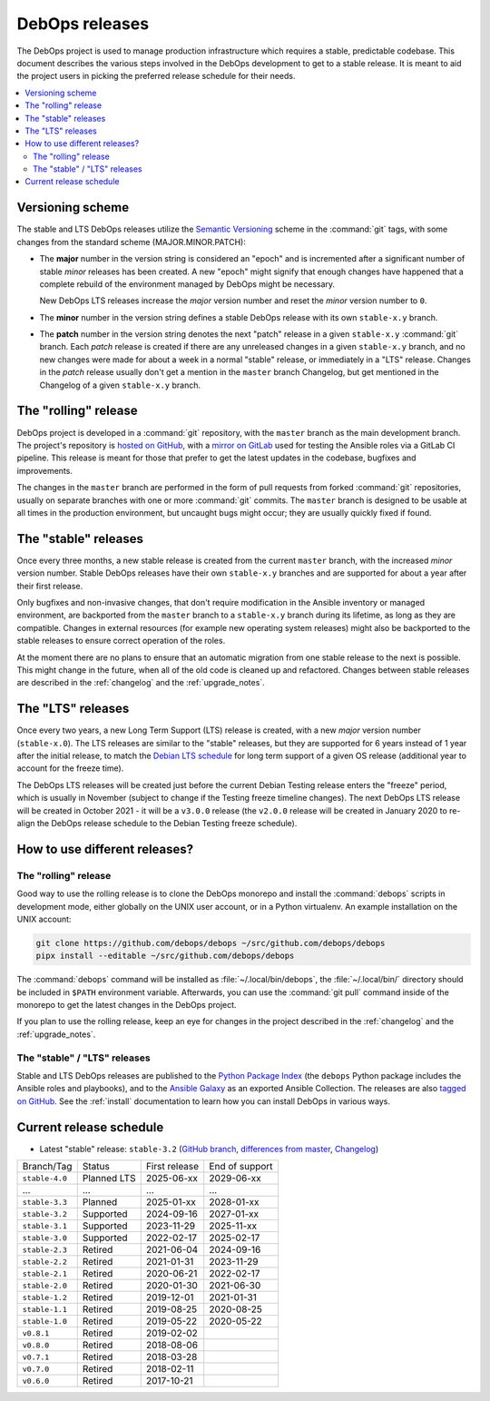 .. Copyright (C) 2019-2024 Maciej Delmanowski <drybjed@gmail.com>
.. Copyright (C) 2019-2024 DebOps <https://debops.org/>
.. SPDX-License-Identifier: GPL-3.0-or-later

DebOps releases
===============

The DebOps project is used to manage production infrastructure which requires
a stable, predictable codebase. This document describes the various steps
involved in the DebOps development to get to a stable release. It is meant to
aid the project users in picking the preferred release schedule for their
needs.

.. contents::
   :local:
   :depth: 2


Versioning scheme
-----------------

The stable and LTS DebOps releases utilize the `Semantic Versioning`__ scheme
in the :command:`git` tags, with some changes from the standard scheme
(MAJOR.MINOR.PATCH):

.. __: https://semver.org/

- The **major** number in the version string is considered an "epoch" and is
  incremented after a significant number of stable *minor* releases has been
  created. A new "epoch" might signify that enough changes have happened that
  a complete rebuild of the environment managed by DebOps might be necessary.

  New DebOps LTS releases increase the *major* version number and reset the
  *minor* version number to ``0``.

- The **minor** number in the version string defines a stable DebOps release
  with its own ``stable-x.y`` branch.

- The **patch** number in the version string denotes the next "patch" release
  in a given ``stable-x.y`` :command:`git` branch. Each *patch* release is
  created if there are any unreleased changes in a given ``stable-x.y`` branch,
  and no new changes were made for about a week in a normal "stable" release,
  or immediately in a "LTS" release. Changes in the *patch* release usually
  don't get a mention in the ``master`` branch Changelog, but get mentioned in
  the Changelog of a given ``stable-x.y`` branch.


The "rolling" release
---------------------

DebOps project is developed in a :command:`git` repository, with the ``master``
branch as the main development branch. The project's repository is `hosted on
GitHub`__, with a `mirror on GitLab`__ used for testing the Ansible roles via
a GitLab CI pipeline. This release is meant for those that prefer to get the
latest updates in the codebase, bugfixes and improvements.

.. __: https://github.com/debops/debops/
.. __: https://gitlab.com/debops/debops/

The changes in the ``master`` branch are performed in the form of pull requests
from forked :command:`git` repositories, usually on separate branches with one
or more :command:`git` commits. The ``master`` branch is designed to be usable
at all times in the production environment, but uncaught bugs might occur;
they are usually quickly fixed if found.


The "stable" releases
---------------------

Once every three months, a new stable release is created from the current
``master`` branch, with the increased *minor* version number. Stable DebOps
releases have their own ``stable-x.y`` branches and are supported for about
a year after their first release.

Only bugfixes and non-invasive changes, that don't require modification in
the Ansible inventory or managed environment, are backported from the
``master`` branch to a ``stable-x.y`` branch during its lifetime, as long as
they are compatible. Changes in external resources (for example new operating
system releases) might also be backported to the stable releases to ensure
correct operation of the roles.

At the moment there are no plans to ensure that an automatic migration from
one stable release to the next is possible. This might change in the future,
when all of the old code is cleaned up and refactored. Changes between stable
releases are described in the :ref:`changelog` and the :ref:`upgrade_notes`.


The "LTS" releases
------------------

Once every two years, a new Long Term Support (LTS) release is created, with
a new *major* version number (``stable-x.0``). The LTS releases are similar to
the "stable" releases, but they are supported for 6 years instead of 1 year
after the initial release, to match the `Debian LTS schedule`__ for long term
support of a given OS release (additional year to account for the freeze time).

.. __: https://wiki.debian.org/LTS

The DebOps LTS releases will be created just before the current Debian Testing
release enters the "freeze" period, which is usually in November (subject to
change if the Testing freeze timeline changes). The next DebOps LTS release
will be created in October 2021 - it will be a ``v3.0.0`` release (the
``v2.0.0`` release will be created in January 2020 to re-align the DebOps
release schedule to the Debian Testing freeze schedule).


How to use different releases?
------------------------------

The "rolling" release
~~~~~~~~~~~~~~~~~~~~~

Good way to use the rolling release is to clone the DebOps monorepo and install
the :command:`debops` scripts in development mode, either globally on the UNIX
user account, or in a Python virtualenv. An example installation on the UNIX account:

.. code-block:: shell

   git clone https://github.com/debops/debops ~/src/github.com/debops/debops
   pipx install --editable ~/src/github.com/debops/debops

The :command:`debops` command will be installed as :file:`~/.local/bin/debops`,
the :file:`~/.local/bin/` directory should be included in ``$PATH`` environment
variable. Afterwards, you can use the :command:`git pull` command inside of
the monorepo to get the latest changes in the DebOps project.

If you plan to use the rolling release, keep an eye for changes in the project
described in the :ref:`changelog` and the :ref:`upgrade_notes`.


The "stable" / "LTS" releases
~~~~~~~~~~~~~~~~~~~~~~~~~~~~~

Stable and LTS DebOps releases are published to the `Python Package Index`__
(the ``debops`` Python package includes the Ansible roles and playbooks), and
to the `Ansible Galaxy`__ as an exported Ansible Collection. The releases are
also `tagged on GitHub`__. See the :ref:`install` documentation to learn how
you can install DebOps in various ways.

.. __: https://pypi.org/project/debops/
.. __: https://galaxy.ansible.com/debops/debops
.. __: https://github.com/debops/debops/releases


Current release schedule
------------------------

- Latest "stable" release: ``stable-3.2`` (`GitHub branch`__, `differences from
  master`__, `Changelog`__)

.. __: https://github.com/debops/debops/tree/stable-3.2
.. __: https://github.com/debops/debops/compare/stable-3.2
.. __: https://docs.debops.org/en/stable-3.2/news/changelog.html

=============== ============ =============== ================
 Branch/Tag      Status       First release   End of support
--------------- ------------ --------------- ----------------
``stable-4.0``  Planned LTS  2025-06-xx      2029-06-xx
--------------- ------------ --------------- ----------------
...             ...          ...             ...
--------------- ------------ --------------- ----------------
``stable-3.3``  Planned      2025-01-xx      2028-01-xx
--------------- ------------ --------------- ----------------
``stable-3.2``  Supported    2024-09-16      2027-01-xx
--------------- ------------ --------------- ----------------
``stable-3.1``  Supported    2023-11-29      2025-11-xx
--------------- ------------ --------------- ----------------
``stable-3.0``  Supported    2022-02-17      2025-02-17
--------------- ------------ --------------- ----------------
``stable-2.3``  Retired      2021-06-04      2024-09-16
--------------- ------------ --------------- ----------------
``stable-2.2``  Retired      2021-01-31      2023-11-29
--------------- ------------ --------------- ----------------
``stable-2.1``  Retired      2020-06-21      2022-02-17
--------------- ------------ --------------- ----------------
``stable-2.0``  Retired      2020-01-30      2021-06-30
--------------- ------------ --------------- ----------------
``stable-1.2``  Retired      2019-12-01      2021-01-31
--------------- ------------ --------------- ----------------
``stable-1.1``  Retired      2019-08-25      2020-08-25
--------------- ------------ --------------- ----------------
``stable-1.0``  Retired      2019-05-22      2020-05-22
--------------- ------------ --------------- ----------------
``v0.8.1``      Retired      2019-02-02
--------------- ------------ --------------- ----------------
``v0.8.0``      Retired      2018-08-06
--------------- ------------ --------------- ----------------
``v0.7.1``      Retired      2018-03-28
--------------- ------------ --------------- ----------------
``v0.7.0``      Retired      2018-02-11
--------------- ------------ --------------- ----------------
``v0.6.0``      Retired      2017-10-21
=============== ============ =============== ================

